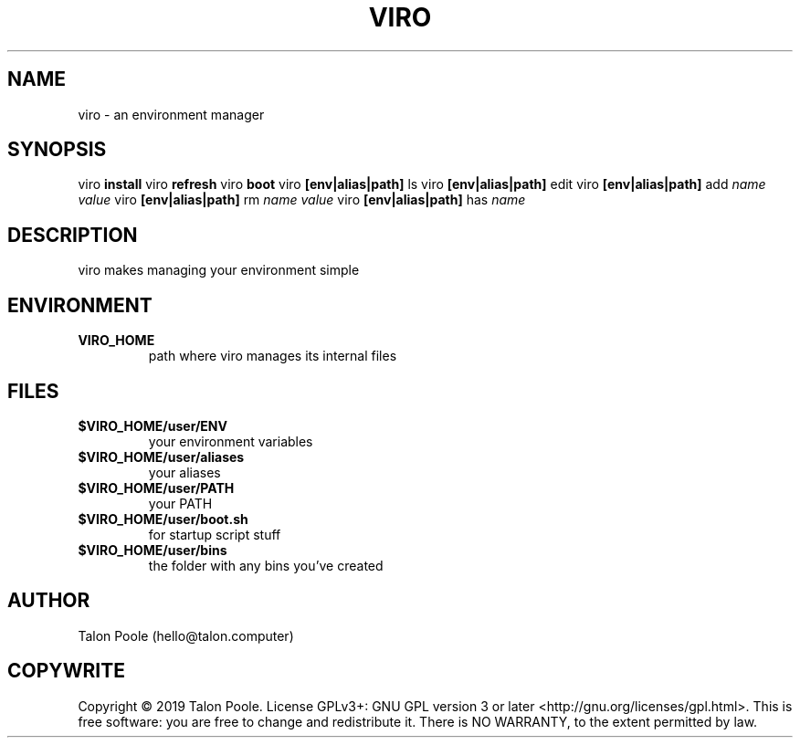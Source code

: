 .TH VIRO 1 "09 Sept 2019" "1.0" "viro"
.SH NAME
viro \- an environment manager
.SH SYNOPSIS
viro
.B install
.BR
viro
.B refresh
.BR
viro
.B boot
.BR
viro
.B [env|alias|path]
ls
.BR
viro
.B [env|alias|path]
edit
.BR
viro
.B [env|alias|path]
add
.I name
.I value
.BR
viro
.B [env|alias|path]
rm
.I name
.I value
.BR
viro
.B [env|alias|path]
has
.I name
.BR
.SH DESCRIPTION
viro makes managing your environment simple
.SH ENVIRONMENT
.TP
.B VIRO_HOME
path where viro manages its internal files
.SH FILES
.TP
.B $VIRO_HOME/user/ENV
your environment variables
.TP
.B $VIRO_HOME/user/aliases
your aliases
.TP
.B $VIRO_HOME/user/PATH
your PATH
.TP
.B $VIRO_HOME/user/boot.sh
for startup script stuff
.TP
.B $VIRO_HOME/user/bins
the folder with any bins you've created
.SH AUTHOR
Talon Poole (hello@talon.computer)
.SH COPYWRITE
Copyright \(co 2019 Talon Poole.
License GPLv3+: GNU GPL version 3 or later <http://gnu.org/licenses/gpl.html>.
.BR
This is free software: you are free to change and redistribute it.
There is NO WARRANTY, to the extent permitted by law.
